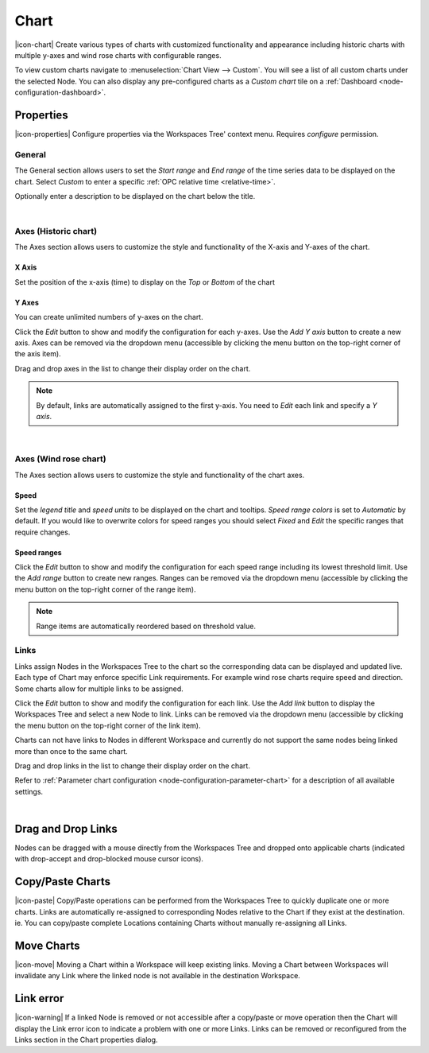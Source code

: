 .. _node-configuration-chart:

Chart
=========
|icon-chart| Create various types of charts with customized functionality and appearance including historic charts with multiple y-axes and wind rose charts with configurable ranges.

To view custom charts navigate to :menuselection:`Chart View --> Custom`. You will see a list of all custom charts under the selected Node.
You can also display any pre-configured charts as a *Custom chart* tile on a :ref:`Dashboard <node-configuration-dashboard>`.

.. raw:: latex

    \vspace{-10pt}

.. only:: not latex

    .. image:: chart_example_1.jpg
        :scale: 50 %

    | 

.. only:: latex
    
    | 
    
    .. image:: chart_example_1.jpg
        :scale: 80 %

.. only:: not latex

    |

Properties
----------
|icon-properties| Configure properties via the Workspaces Tree' context menu. Requires *configure* permission.

.. only:: not latex

    |

General
~~~~~~~
The General section allows users to set the *Start range* and *End range* of the time series data to be displayed on the chart.
Select *Custom* to enter a specific :ref:`OPC relative time <relative-time>`.

.. raw:: latex

    \vspace{-10pt}

.. only:: not latex

    .. image:: chart_general_range.png
        :scale: 50 %

    | 

.. only:: latex
    
    | 
    
    .. image:: chart_general_range.png
        :scale: 80 %


Optionally enter a description to be displayed on the chart below the title.

.. raw:: latex

    \vspace{-10pt}

.. only:: not latex

    .. image:: chart_general_description.png
        :scale: 50 %

    | 

.. only:: latex
    
    | 
    
    .. image:: chart_general_description.png
        :scale: 80 %

| 

Axes (Historic chart)
~~~~~~~~~~~~~~~~~~~~~~
The Axes section allows users to customize the style and functionality of the X-axis and Y-axes of the chart.

X Axis
```````
Set the position of the x-axis (time) to display on the *Top* or *Bottom* of the chart

.. raw:: latex

    \vspace{-10pt}

.. only:: not latex

    .. image:: chart_historic_axes_xaxis.png
        :scale: 50 %

    | 

.. only:: latex
    
    | 
    
    .. image:: chart_historic_axes_xaxis.png
        :scale: 80 %


Y Axes
```````
You can create unlimited numbers of y-axes on the chart.

Click the *Edit* button to show and modify the configuration for each y-axes. Use the *Add Y axis* button to create a new axis. Axes can be removed via the dropdown menu (accessible by clicking the menu button on the top-right corner of the axis item). 

Drag and drop axes in the list to change their display order on the chart.

.. raw:: latex

    \vspace{-10pt}

.. only:: not latex

    .. image:: chart_historic_axes_yaxes.png
        :scale: 50 %

    | 

.. only:: latex
    
    | 
    
    .. image:: chart_historic_axes_yaxes.png
        :scale: 80 %


.. note:: By default, links are automatically assigned to the first y-axis. You need to *Edit* each link and specify a *Y axis*.

| 

Axes (Wind rose chart)
~~~~~~~~~~~~~~~~~~~~~~
The Axes section allows users to customize the style and functionality of the chart axes.

Speed
```````
Set the *legend title* and *speed units* to be displayed on the chart and tooltips.
*Speed range colors* is set to *Automatic* by default. If you would like to overwrite colors for speed ranges you should select *Fixed* and *Edit* the specific ranges that require changes.

.. raw:: latex

    \vspace{-10pt}

.. only:: not latex

    .. image:: chart_windrose_axes_speed.png
        :scale: 50 %

    | 

.. only:: latex
    
    | 
    
    .. image:: chart_windrose_axes_speed.png
        :scale: 80 %


Speed ranges
````````````
Click the *Edit* button to show and modify the configuration for each speed range including its lowest threshold limit. Use the *Add range* button to create new ranges. Ranges can be removed via the dropdown menu (accessible by clicking the menu button on the top-right corner of the range item). 

.. raw:: latex

    \vspace{-10pt}

.. only:: not latex

    .. image:: chart_windrose_axes_speedranges.png
        :scale: 50 %

    | 

.. only:: latex
    
    | 
    
    .. image:: chart_windrose_axes_speedranges.png
        :scale: 80 %

.. note:: Range items are automatically reordered based on threshold value.

.. only:: not latex

    |

Links
~~~~~~
Links assign Nodes in the Workspaces Tree to the chart so the corresponding data can be displayed and updated live.
Each type of Chart may enforce specific Link requirements. For example wind rose charts require speed and direction. Some charts allow for multiple links to be assigned. 

Click the *Edit* button to show and modify the configuration for each link. Use the *Add link* button to display the Workspaces Tree and select a new Node to link. Links can be removed via the dropdown menu (accessible by clicking the menu button on the top-right corner of the link item). 

Charts can not have links to Nodes in different Workspace and currently do not support the same nodes being linked more than once to the same chart.

Drag and drop links in the list to change their display order on the chart.

Refer to :ref:`Parameter chart configuration <node-configuration-parameter-chart>` for a description of all available settings.

.. raw:: latex

    \vspace{-10pt}

.. only:: not latex

    .. image:: chart_links.png
        :scale: 50 %

    | 

.. only:: latex
    
    | 
    
    .. image:: chart_links.png
        :scale: 80 %

| 

Drag and Drop Links
--------------------
Nodes can be dragged with a mouse directly from the Workspaces Tree and dropped onto applicable charts (indicated with drop-accept and drop-blocked mouse cursor icons).

.. only:: not latex

    .. image:: chart_link_drag.png
        :scale: 50 %

    | 

.. only:: latex

    .. image:: chart_link_drag.png
        :scale: 80 %


.. only:: not latex

    .. image:: chart_link_drop.png
        :scale: 50 %

    | 

.. only:: latex

    .. image:: chart_link_drop.png
        :scale: 80 %


Copy/Paste Charts
--------------------------
|icon-paste| Copy/Paste operations can be performed from the Workspaces Tree to quickly duplicate one or more charts. Links are automatically re-assigned to corresponding Nodes relative to the Chart if they exist at the destination. ie. You can copy/paste complete Locations containing Charts without manually re-assigning all Links.

Move Charts
--------------------
|icon-move| Moving a Chart within a Workspace will keep existing links. Moving a Chart between Workspaces will invalidate any Link where the linked node is not available in the destination Workspace.

Link error
-----------
|icon-warning| If a linked Node is removed or not accessible after a copy/paste or move operation then the Chart will display the Link error icon to indicate a problem with one or more Links. Links can be removed or reconfigured from the Links section in the Chart properties dialog.

.. raw:: latex

    \newpage
